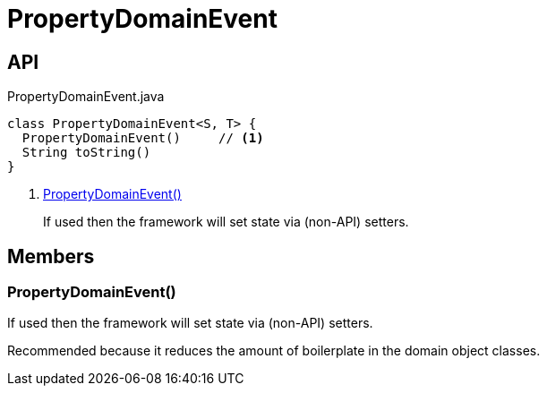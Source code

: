 = PropertyDomainEvent
:Notice: Licensed to the Apache Software Foundation (ASF) under one or more contributor license agreements. See the NOTICE file distributed with this work for additional information regarding copyright ownership. The ASF licenses this file to you under the Apache License, Version 2.0 (the "License"); you may not use this file except in compliance with the License. You may obtain a copy of the License at. http://www.apache.org/licenses/LICENSE-2.0 . Unless required by applicable law or agreed to in writing, software distributed under the License is distributed on an "AS IS" BASIS, WITHOUT WARRANTIES OR  CONDITIONS OF ANY KIND, either express or implied. See the License for the specific language governing permissions and limitations under the License.

== API

[source,java]
.PropertyDomainEvent.java
----
class PropertyDomainEvent<S, T> {
  PropertyDomainEvent()     // <.>
  String toString()
}
----

<.> xref:#PropertyDomainEvent__[PropertyDomainEvent()]
+
--
If used then the framework will set state via (non-API) setters.
--

== Members

[#PropertyDomainEvent__]
=== PropertyDomainEvent()

If used then the framework will set state via (non-API) setters.

Recommended because it reduces the amount of boilerplate in the domain object classes.
